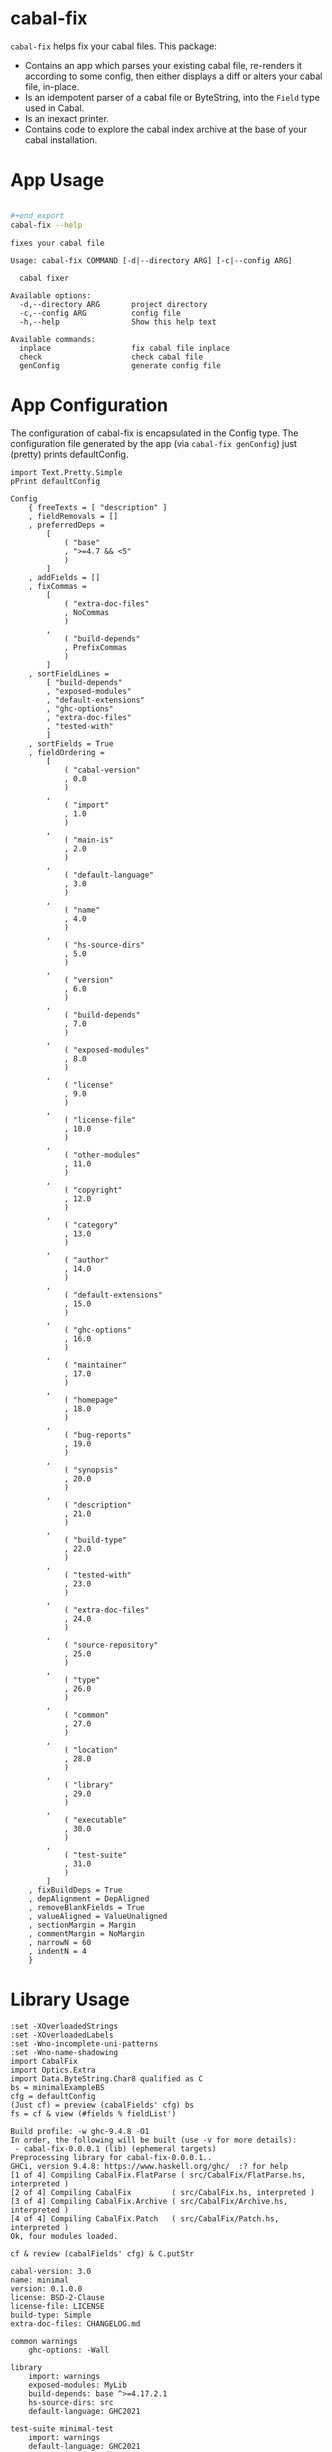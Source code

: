 * cabal-fix

[[https://hackage.haskell.org/package/cabal-fix][https://img.shields.io/hackage/v/cabal-fix.svg]]
[[https://github.com/tonyday567/cabal-fix/actions?query=workflow%3Ahaskell-ci][https://github.com/tonyday567/cabal-fix/workflows/haskell-ci/badge.svg]]

~cabal-fix~ helps fix your cabal files. This package:

- Contains an app which parses your existing cabal file, re-renders it according to some config, then either displays a diff or alters your cabal file, in-place.
- Is an idempotent parser of a cabal file or ByteString, into the ~Field~ type used in Cabal.
- Is an inexact printer.
- Contains code to explore the cabal index archive at the base of your cabal installation.

* App Usage

#+begin_src sh :results output :exports both

#+end_export
cabal-fix --help
#+end_src

#+RESULTS:
#+begin_example
fixes your cabal file

Usage: cabal-fix COMMAND [-d|--directory ARG] [-c|--config ARG]

  cabal fixer

Available options:
  -d,--directory ARG       project directory
  -c,--config ARG          config file
  -h,--help                Show this help text

Available commands:
  inplace                  fix cabal file inplace
  check                    check cabal file
  genConfig                generate config file
#+end_example

* App Configuration

The configuration of cabal-fix is encapsulated in the Config type. The configuration file generated by the app (via =cabal-fix genConfig=) just (pretty) prints defaultConfig.

#+begin_src haskell-ng :results output :exports both
import Text.Pretty.Simple
pPrint defaultConfig
#+end_src

#+RESULTS:
#+begin_example
Config
    { freeTexts = [ "description" ]
    , fieldRemovals = []
    , preferredDeps =
        [
            ( "base"
            , ">=4.7 && <5"
            )
        ]
    , addFields = []
    , fixCommas =
        [
            ( "extra-doc-files"
            , NoCommas
            )
        ,
            ( "build-depends"
            , PrefixCommas
            )
        ]
    , sortFieldLines =
        [ "build-depends"
        , "exposed-modules"
        , "default-extensions"
        , "ghc-options"
        , "extra-doc-files"
        , "tested-with"
        ]
    , sortFields = True
    , fieldOrdering =
        [
            ( "cabal-version"
            , 0.0
            )
        ,
            ( "import"
            , 1.0
            )
        ,
            ( "main-is"
            , 2.0
            )
        ,
            ( "default-language"
            , 3.0
            )
        ,
            ( "name"
            , 4.0
            )
        ,
            ( "hs-source-dirs"
            , 5.0
            )
        ,
            ( "version"
            , 6.0
            )
        ,
            ( "build-depends"
            , 7.0
            )
        ,
            ( "exposed-modules"
            , 8.0
            )
        ,
            ( "license"
            , 9.0
            )
        ,
            ( "license-file"
            , 10.0
            )
        ,
            ( "other-modules"
            , 11.0
            )
        ,
            ( "copyright"
            , 12.0
            )
        ,
            ( "category"
            , 13.0
            )
        ,
            ( "author"
            , 14.0
            )
        ,
            ( "default-extensions"
            , 15.0
            )
        ,
            ( "ghc-options"
            , 16.0
            )
        ,
            ( "maintainer"
            , 17.0
            )
        ,
            ( "homepage"
            , 18.0
            )
        ,
            ( "bug-reports"
            , 19.0
            )
        ,
            ( "synopsis"
            , 20.0
            )
        ,
            ( "description"
            , 21.0
            )
        ,
            ( "build-type"
            , 22.0
            )
        ,
            ( "tested-with"
            , 23.0
            )
        ,
            ( "extra-doc-files"
            , 24.0
            )
        ,
            ( "source-repository"
            , 25.0
            )
        ,
            ( "type"
            , 26.0
            )
        ,
            ( "common"
            , 27.0
            )
        ,
            ( "location"
            , 28.0
            )
        ,
            ( "library"
            , 29.0
            )
        ,
            ( "executable"
            , 30.0
            )
        ,
            ( "test-suite"
            , 31.0
            )
        ]
    , fixBuildDeps = True
    , depAlignment = DepAligned
    , removeBlankFields = True
    , valueAligned = ValueUnaligned
    , sectionMargin = Margin
    , commentMargin = NoMargin
    , narrowN = 60
    , indentN = 4
    }
#+end_example

* Library Usage

#+begin_src haskell-ng :results output :exports both
:set -XOverloadedStrings
:set -XOverloadedLabels
:set -Wno-incomplete-uni-patterns
:set -Wno-name-shadowing
import CabalFix
import Optics.Extra
import Data.ByteString.Char8 qualified as C
bs = minimalExampleBS
cfg = defaultConfig
(Just cf) = preview (cabalFields' cfg) bs
fs = cf & view (#fields % fieldList')
#+end_src

#+RESULTS:
#+begin_example
Build profile: -w ghc-9.4.8 -O1
In order, the following will be built (use -v for more details):
 - cabal-fix-0.0.0.1 (lib) (ephemeral targets)
Preprocessing library for cabal-fix-0.0.0.1..
GHCi, version 9.4.8: https://www.haskell.org/ghc/  :? for help
[1 of 4] Compiling CabalFix.FlatParse ( src/CabalFix/FlatParse.hs, interpreted )
[2 of 4] Compiling CabalFix         ( src/CabalFix.hs, interpreted )
[3 of 4] Compiling CabalFix.Archive ( src/CabalFix/Archive.hs, interpreted )
[4 of 4] Compiling CabalFix.Patch   ( src/CabalFix/Patch.hs, interpreted )
Ok, four modules loaded.
#+end_example

#+begin_src haskell-ng :results output :exports both
cf & review (cabalFields' cfg) & C.putStr
#+end_src

#+RESULTS:
#+begin_example
cabal-version: 3.0
name: minimal
version: 0.1.0.0
license: BSD-2-Clause
license-file: LICENSE
build-type: Simple
extra-doc-files: CHANGELOG.md

common warnings
    ghc-options: -Wall

library
    import: warnings
    exposed-modules: MyLib
    build-depends: base ^>=4.17.2.1
    hs-source-dirs: src
    default-language: GHC2021

test-suite minimal-test
    import: warnings
    default-language: GHC2021
    type: exitcode-stdio-1.0
    hs-source-dirs: test
    main-is: Main.hs
    build-depends:
        base ^>=4.17.2.1,
        minimal
#+end_example

* cabal init

** minimal

A minimal =cabal init=

#+begin_src sh :results output :exports both
mkdir minimal && cd minimal && cabal init --minimal --simple --overwrite --lib --tests --language=GHC2021 --license=BSD-2-Clause  -p minimal
#+end_src

#+RESULTS:
#+begin_example
[Log] Using cabal specification: 3.0
[Log] Creating fresh file LICENSE...
[Log] Creating fresh file CHANGELOG.md...
[Log] Creating fresh directory ./src...
[Log] Creating fresh file src/MyLib.hs...
[Log] Creating fresh directory ./test...
[Log] Creating fresh file test/Main.hs...
[Log] Creating fresh file minimal.cabal...
[Warning] No synopsis given. You should edit the .cabal file and add one.
[Info] You may want to edit the .cabal file and add a Description field.

#+end_example

Compared with the original =cabal init= contents, =cabal-fix=:

- widens the =base= range, in line with standard practice.
- reorders the =test-suite= section fields, in line with the ordering of the =library= section ones.

#+begin_src sh :results output :exports both
cabal-fix check -d "minimal" -c "other/minimal.config"
#+end_src

#+RESULTS:
#+begin_example
Right (Just [
  -"    build-depends:    base ^>=4.17.2.1",
  +"    build-depends:    base >=4.14 && <5",
  -"    default-language: GHC2021",
  +"    main-is:          Main.hs",
  -"    type:             exitcode-stdio-1.0",
  +"    build-depends:",
  -"    hs-source-dirs:   test",
  +"        base    >=4.14 && <5,",
  -"    main-is:          Main.hs",
  +"        minimal",
  -"    build-depends:",
  +"    hs-source-dirs:   test",
  -"        base ^>=4.17.2.1,",
  +"    default-language: GHC2021",
  -"        minimal",
  +"    type:             exitcode-stdio-1.0"])
#+end_example

** code example

For reference, the code below should produce the same results as the app run above:

#+begin_src haskell-ng :results output :exports both
:set -XOverloadedStrings
:set -XOverloadedLabels
:set -Wno-incomplete-uni-patterns
:set -Wno-name-shadowing
:set -Wno-type-defaults
import CabalFix
import Text.Pretty.Simple
import CabalFix.Patch
import Data.TreeDiff
bs = minimalExampleBS
cfg = minimalConfig
(Just cf) = preview (cabalFields' cfg) bs
bs' = review (cabalFields' cfg) cf
(Just cf') = preview (cabalFields' cfg) bs'
cfFixed = fixCabalFields cfg cf
bsFixed = review (cabalFields' cfg) cfFixed
fmap ansiWlBgEditExpr $ patch (C.lines bs) (C.lines bsFixed)
#+end_src

#+RESULTS:
#+begin_example
Just [
  -"    build-depends:    base ^>=4.17.2.1",
  +"    build-depends:    base >=4.14 && <5",
  -"    default-language: GHC2021",
  +"    main-is:          Main.hs",
  -"    type:             exitcode-stdio-1.0",
  +"    build-depends:",
  -"    hs-source-dirs:   test",
  +"        base    >=4.14 && <5,",
  -"    main-is:          Main.hs",
  +"        minimal",
  -"    build-depends:",
  +"    hs-source-dirs:   test",
  -"        base ^>=4.17.2.1,",
  +"    default-language: GHC2021",
  -"        minimal",
  +"    type:             exitcode-stdio-1.0"]
#+end_example

** simple

#+begin_src sh :results output :exports both
mkdir simple && cd simple && cabal init --simple --overwrite --lib --tests --language=GHC2021 --license=BSD-2-Clause  -p simple
#+end_src

#+RESULTS:
#+begin_example
[Log] Using cabal specification: 3.0
[Log] Creating fresh file LICENSE...
[Log] Creating fresh file CHANGELOG.md...
[Log] Creating fresh directory ./src...
[Log] Creating fresh file src/MyLib.hs...
[Log] Creating fresh directory ./test...
[Log] Creating fresh file test/Main.hs...
[Log] Creating fresh file simple.cabal...
[Warning] No synopsis given. You should edit the .cabal file and add one.
[Info] You may want to edit the .cabal file and add a Description field.

#+end_example

#+begin_src sh :results output :exports both
cabal-fix check -d "simple" -c "other/minimal.config"
#+end_src

#+RESULTS:
#+begin_example
Right (Just [
  +"cabal-version:   3.0",
  -"cabal-version:      3.0",
  +"",
  -"name:               simple",
  +"name:            simple",
  -"version:            0.1.0.0",
  +"version:         0.1.0.0",
  -"license:            BSD-2-Clause",
  +"license:         BSD-2-Clause",
  -"license-file:       LICENSE",
  +"license-file:    LICENSE",
  -"build-type:         Simple",
  +"build-type:      Simple",
  -"extra-doc-files:    CHANGELOG.md",
  +"extra-doc-files: CHANGELOG.md",
  -"    build-depends:    base ^>=4.17.2.1",
  +"    build-depends:    base >=4.14 && <5",
  -"    -- Base language which the package is written in.",
  +"    -- The entrypoint to the test suite.",
  -"    default-language: GHC2021",
  +"    main-is:          Main.hs",
  -"    -- Modules included in this executable, other than Main.",
  -"    -- other-modules:",
  +"    -- Test dependencies.",
  -"",
  +"    build-depends:",
  -"    -- LANGUAGE extensions used by modules in this package.",
  +"        base   >=4.14 && <5,",
  -"    -- other-extensions:",
  +"        simple",
  -"    -- The interface type and version of the test suite.",
  +"    -- Directories containing source files.",
  -"    type:             exitcode-stdio-1.0",
  +"    hs-source-dirs:   test",
  -"    -- Directories containing source files.",
  +"    -- Base language which the package is written in.",
  -"    hs-source-dirs:   test",
  +"    default-language: GHC2021",
  -"    -- The entrypoint to the test suite.",
  +"    -- Modules included in this executable, other than Main.",
  -"    main-is:          Main.hs",
  +"    -- other-modules:",
  +"    -- LANGUAGE extensions used by modules in this package.",
  -"    -- Test dependencies.",
  +"    -- other-extensions:",
  -"    build-depends:",
  +"",
  -"        base ^>=4.17.2.1,",
  +"    -- The interface type and version of the test suite.",
  -"        simple",
  +"    type:             exitcode-stdio-1.0"])
#+end_example

* Archive Exploration

CabalFix.Archive contains functions to extract and explore cabal files listed in your cabal index file.

The sections below are some exploration notes.

** imports
#+begin_src haskell-ng :results output :exports both
:r
:set -Wno-type-defaults
:set -Wno-name-shadowing
:set -XOverloadedLabels
:set -XOverloadedStrings
:set -Wno-incomplete-uni-patterns
import Algebra.Graph
import Algebra.Graph.ToGraph qualified as ToGraph
import CabalFix
import CabalFix.Archive
import CabalFix.FlatParse
import Codec.Archive.Tar qualified as Tar
import Control.Monad
import Data.Bifunctor
import Data.ByteString (ByteString)
import Data.ByteString qualified as BS
import Data.ByteString.Char8 qualified as C
import Data.ByteString.Lazy qualified as BSL
import Data.Char
import Data.Either
import Data.Function
import Data.List qualified as List
import Data.Map.Strict qualified as Map
import Data.Ord
import Data.Set qualified as Set
import DotParse
import FlatParse.Basic qualified as FP
import System.Directory
import Text.Pretty.Simple
#+end_src

#+RESULTS:
: Ok, four modules loaded.

** tar file to list of cabal files
*** entries

#+begin_src haskell-ng :results output :exports both
es <- cabalEntries
length es
#+end_src

#+RESULTS:
: 317368

#+begin_src haskell-ng :results output :exports both
Tar.entryPath <$> take 5 es
#+end_src

#+RESULTS:
: ["iconv/0.2/iconv.cabal","Crypto/3.0.3/Crypto.cabal","HDBC/1.0.1/HDBC.cabal","HDBC-odbc/1.0.1.0/HDBC-odbc.cabal","HDBC-postgresql/1.0.1.0/HDBC-postgresql.cabal"]

They are all normal files

#+begin_src haskell-ng :results output :exports both
(length [x | (Tar.NormalFile x _) <- Tar.entryContent <$> es])
#+end_src

#+RESULTS:
: 317368

*** Maximum file size:

#+begin_src haskell-ng :results output :exports both
(\xs -> filter ((maximum (snd <$> xs) ==) . snd) xs) $ [(fp,x) | (fp, Tar.NormalFile _ x) <- (\e -> (Tar.entryPath e, Tar.entryContent e)) <$> es]
#+end_src

#+RESULTS:
: [("acme-everything/2018.11.18/acme-everything.cabal",261865)]

*** zero size

#+begin_src haskell-ng :results output :exports both
take 4 $ (\xs -> filter ((0 ==) . snd) xs) $ [(fp,x) | (fp, Tar.NormalFile _ x) <- (\e -> (Tar.entryPath e, Tar.entryContent e)) <$> es]
#+end_src

#+RESULTS:
: [("lzma/preferred-versions",0),("signal/preferred-versions",0),("peyotls-codec/preferred-versions",0),("th-orphans/preferred-versions",0)]

*** preferred-versions

[[https://hackage.haskell.org/package/Cabal/preferred][Cabal: preferred and deprecated versions | Hackage]]

#+begin_src haskell-ng :results output :exports both
take 3 $ (\xs -> filter ((List.isSuffixOf "preferred-versions") . fst) xs) $ [(fp,bs) | (fp, Tar.NormalFile bs _) <- (\e -> (Tar.entryPath e, Tar.entryContent e)) <$> es]
#+end_src

#+RESULTS:
: [("ADPfusion/preferred-versions","ADPfusion <0.4.0.0 || >0.4.0.0"),("AesonBson/preferred-versions","AesonBson <0.2.0 || >0.2.0 && <0.2.1 || >0.2.1"),("BiobaseXNA/preferred-versions","BiobaseXNA <0.9.1.0 || >0.9.1.0")]

#+begin_src haskell-ng :results output :exports both
length $ (\xs -> filter ((List.isSuffixOf "preferred-versions") . fst) xs) $ [(fp,bs) | (fp, Tar.NormalFile bs _) <- (\e -> (Tar.entryPath e, Tar.entryContent e)) <$> es]
#+end_src

#+RESULTS:
: 3376

*** package.json

=package-json= content is a security/signing feature you can read about in [[https://github.com/haskell-ng/hackage-security/blob/master/README.md][hackage-security]].

#+begin_src haskell-ng :results output :exports both
length $ filter ((== "package.json") . filenameFN . runParser_ filenameP . FP.strToUtf8 . fst) $ filter (not . (List.isSuffixOf "preferred-versions") . fst) $ [(fp,bs) | (fp, Tar.NormalFile bs _) <- (\e -> (Tar.entryPath e, Tar.entryContent e)) <$> es]
#+end_src

#+RESULTS:
: 137524

*** cabal files

Unique package/version combinations.

There are multiple versions of package/versions because of revisions. See [[https://github.com/haskell-infra/hackage-trustees/blob/master/revisions-information.md][revisions-information.md]]

Unique =*/*.cabal/version= entries

#+begin_src haskell-ng :results output :exports both
cs <- cabals
length cs
#+end_src

#+RESULTS:
: 137524

Unique cabal packages

#+begin_src haskell-ng :results output :exports both
lcs <- latestCabals
Map.size lcs
#+end_src

#+RESULTS:
: 17631

Average number of versions per package

#+begin_src haskell-ng :results output :exports both
(fromIntegral (length cs)) / fromIntegral (Map.size lcs)
#+end_src

#+RESULTS:
: 7.800124780216664

** latestCabals to CabalFields map

#+begin_src haskell-ng :results output :exports both
lcs <- latestCabals defaultConfig
Map.size lcs
cfg = defaultConfig
lcs' = fmap (second (parseCabalFields cfg)) lcs
Map.size $ Map.filter (snd >>> isLeft) lcs'
:t lcs'
badParse = Map.filter (isLeft . parseCabalFields cfg . snd) lcs
Map.size badParse
#+end_src

#+RESULTS:
: 17631
: 6
: lcs' :: Map.Map ByteString (Version, Either ByteString CabalFields)
: 6
** CabalFields map to dependency graph

#+begin_src haskell-ng :results output :exports both
lcfs <- latestCabalFields
vlds = validLibDeps $ fmap snd lcfs
Map.size vlds
depG = allDepGraph $ fmap snd lcfs
vertexCount depG
edgeCount depG
#+end_src

#+RESULTS:
: 15547
: 15621
: 107566

** algebraic-graphs

An (algebraic) graph of dependencies:

=text= package dependency example

#+begin_src haskell-ng
supers = upstreams "text" depG <> Set.singleton "text"
superG = induce (`elem` (Data.Foldable.toList supers)) depG
#+end_src

#+RESULTS:

#+begin_src haskell-ng :results output :exports both
supers
#+end_src

#+RESULTS:
: fromList ["array","binary","bytestring","deepseq","ghc-prim","template-haskell","text"]


#+begin_src haskell-ng :file other/textdeps.svg :results output graphics file :exports results
 baseGraph = defaultGraph & attL GraphType (ID "size") .~ Just (IDQuoted "5!") & attL NodeType (ID "shape") .~ Just (ID "box") & attL NodeType (ID "height") .~ Just (ID 2) & gattL (ID "rankdir") .~ Just (IDQuoted "TB")
 g = toDotGraphWith Directed baseGraph superG
 processDotWith Directed ["-Tsvg", "-oother/textdeps.svg"] (dotPrint defaultDotConfig g)
 BS.writeFile "other/textdeps.dot" (dotPrint defaultDotConfig g)
 #+end_src

#+RESULTS:
[[file:other/textdeps.svg]]

** sections
*** section count

#+begin_src haskell-ng :results output :exports both
cfs = lcfs & Map.toList & fmap (snd . snd)
cfs & toListOf (each % #fields % fieldList') & fmap (filter isSection >>> length) & count_
#+end_src

#+RESULTS:
: fromList [(0,359),(1,2559),(2,5508),(3,4730),(4,2224),(5,956),(6,479),(7,236),(8,138),(9,98),(10,63),(11,57),(12,31),(13,32),(14,22),(15,16),(16,12),(17,7),(18,11),(19,8),(20,8),(21,8),(22,4),(23,3),(24,7),(25,4),(26,6),(27,1),(28,1),(29,4),(30,2),(32,4),(33,2),(34,4),(36,1),(37,4),(38,1),(39,2),(40,1),(41,1),(43,2),(47,2),(48,2),(50,1),(65,1),(93,1),(97,1),(295,1)]

*** section types

#+begin_src haskell-ng
cfs & toListOf (each % #fields % fieldList') & fmap (filter isSection) & fmap (fmap (view fieldName')) & mconcat & count_ & Map.toList & List.sortOn (Down . snd)

#+end_src

#+RESULTS:
: [("library",16028),("source-repository",13889),("test-suite",8718),("executable",7292),("flag",4134),("common",2302),("benchmark",1246),("custom-setup",321),("foreign-library",4)]

combinations:

#+begin_src haskell-ng :results output :exports both
cfs & toListOf (each % #fields % fieldList') & fmap (filter isSection) & fmap (fmap (view fieldName')) & fmap (filter (not . (flip List.elem) ["source-repository", "custom-setup", "foreign-library", "flag", "common"])) & fmap (count_ >>> Map.toList >>> List.sortOn fst) & count_ & Map.toList & List.sortOn (Down . snd) & take 10
#+end_src

#+RESULTS:
: [([("library",1)],7291),([("library",1),("test-suite",1)],4195),([("executable",1),("library",1)],1148),([("executable",1)],1105),([("executable",1),("library",1),("test-suite",1)],901),([("benchmark",1),("library",1),("test-suite",1)],520),([("library",1),("test-suite",2)],416),([],359),([("executable",2),("library",1)],163),([("executable",2),("library",1),("test-suite",1)],133)]

at least 1 combinations:

#+begin_src haskell-ng :results output :exports both
cfs & toListOf (each % #fields % fieldList') & fmap (filter isSection) & fmap (fmap (view fieldName')) & fmap (filter (not . (flip List.elem) ["source-repository", "custom-setup", "foreign-library", "flag", "common"])) & fmap (count_ >>> Map.toList >>> fmap fst >>> List.sortOn id) & count_ & Map.toList & List.sortOn (Down . snd) & take 10
#+end_src

#+RESULTS:
: [(["library"],7297),(["library","test-suite"],4778),(["executable","library"],1490),(["executable","library","test-suite"],1309),(["executable"],1263),(["benchmark","library","test-suite"],739),([],359),(["benchmark","executable","library","test-suite"],182),(["executable","test-suite"],119),(["benchmark","library"],59)]

*** section in section

#+begin_src haskell-ng :results output :exports both
sections' = to (filter isSection)
-- cfs & fmap (foldOf (#fields % fieldList' % sections' % each % secFields' % sections')) & filter (not . null) & fmap (second (fmap (view fieldName'))) & fmap snd & mconcat & count_
cfs & fmap (foldOf (#fields % fieldList' % sections' % each % secFields' % sections')) & filter (not . null) & fmap ((fmap (view fieldName'))) & mconcat & count_
#+end_src

#+RESULTS:
: fromList [("elif",52),("else",3203),("if",11459),("library",3)]

Embedded libraries are all deprecated.

*** zero-section cfs

Looks like library fields used to be allowed at the top level...

#+begin_src haskell-ng :results output :exports both
cfs0 = cfs & toListOf (each % #fields % fieldList') & filter ((==0) . length . (filter isSection))
length cfs0
count_ $ cfs0 & fmap (foldOf (field' "build-depends") >>> length)
cfs00 = cfs0 & filter (foldOf (field' "build-depends") >>> length >>> (==0))
length cfs00
#+end_src

#+RESULTS:
: 359
: fromList [(0,2),(1,349),(2,7),(4,1)]
: 2

** Dependency counts

package dependency count:

#+begin_src haskell-ng :results output :exports both
lcfs & fmap (snd >>> libDeps >>> fmap dep >>> List.nub >>> length) & Map.toList & List.sortOn (Down . snd) & take 20
#+end_src

#+RESULTS:
: [("acme-everything",7533),("yesod-platform",132),("planet-mitchell",109),("freckle-app",78),("cachix",76),("btc-lsp",71),("too-many-cells",70),("swarm",68),("ghcide",67),("pandoc",67),("sprinkles",65),("pantry-tmp",64),("taffybar",63),("NGLess",60),("project-m36",59),("stack",59),("espial",58),("hermes",58),("purescript",56),("futhark",55)]

dependency count:

#+begin_src haskell-ng :results output :exports both
lcfs & fmap (snd >>> libDeps >>> fmap dep >>> List.nub) & Map.toList & fmap snd & mconcat & count_ & Map.toList & List.sortOn (snd >>> Down) & take 40
#+end_src

#+RESULTS:
: [("base",14883),("bytestring",5384),("text",4972),("containers",4753),("mtl",3468),("transformers",3070),("aeson",2013),("time",1961),("vector",1793),("directory",1597),("filepath",1510),("template-haskell",1472),("unordered-containers",1392),("deepseq",1240),("lens",1173),("hashable",930),("binary",929),("array",892),("exceptions",855),("process",844),("stm",819),("random",811),("http-types",784),("attoparsec",781),("network",756),("parsec",744),("data-default",609),("QuickCheck",597),("conduit",503),("http-client",497),("split",472),("primitive",470),("ghc-prim",456),("async",449),("semigroups",427),("monad-control",424),("scientific",420),("resourcet",401),("unix",398),("utf8-string",392)]

** version ranges

#+begin_src haskell-ng :results output :exports both
cs <- cabals
length cs
#+end_src

#+RESULTS:
: 137323

#+begin_src haskell-ng :results output :exports both
:t cs

mVersions = Map.fromListWith (<>) $ ((\x -> (nameFN x, (:[]) $ (versionInts $ versionFN x))) . fst) <$> cs
Map.size mVersions
#+end_src

#+RESULTS:
: cs :: [(FileName, ByteString)]
: 17631

#+begin_src haskell-ng :results output :exports both
(Just x1) = Map.lookup "chart-svg" mVersions
x1
minimum x1
maximum x1
#+end_src

#+RESULTS:
: [[0,6,0,0],[0,5,2,0],[0,5,1,1],[0,5,1,0],[0,5,0,0],[0,4,1,1],[0,4,1,0],[0,4,0],[0,3,3],[0,3,2],[0,3,1],[0,3,0],[0,2,3],[0,2,2],[0,2,1],[0,2,0],[0,1,3],[0,1,2],[0,1,1],[0,1,0],[0,0,3],[0,0,2],[0,0,1]]
: [0,0,1]
: [0,6,0,0]

*** all versions are unique?

#+begin_src haskell-ng :results output :exports both
take 10 $ Map.toList $ Map.filter (\a -> length a /= length (List.nub a)) mVersions
#+end_src

#+RESULTS:
: []

*** Version counts

#+begin_src haskell-ng :results output :exports both
take 10 $ List.sortOn (Down . snd) $ Map.toList $ Map.map length mVersions
#+end_src

#+RESULTS:
: [("haskoin-store",298),("git-annex",282),("hlint",221),("yesod-core",216),("purescript",204),("warp",204),("pandoc",193),("hakyll",192),("egison",190),("persistent",186)]

* Field re-ordering

#+begin_src haskell-ng :results output :exports both
zipWith (\o l -> (fst l, o)) [0..] (List.sortOn snd $ fieldOrdering defaultConfig)
#+end_src

#+RESULTS:
: [("cabal-version",0),("import",1),("main-is",2),("default-language",3),("name",4),("hs-source-dirs",5),("version",6),("build-depends",7),("exposed-modules",8),("license",9),("license-file",10),("other-modules",11),("copyright",12),("category",13),("author",14),("default-extensions",15),("ghc-options",16),("maintainer",17),("homepage",18),("bug-reports",19),("synopsis",20),("description",21),("build-type",22),("tested-with",23),("extra-doc-files",24),("source-repository",25),("type",26),("common",27),("location",28),("library",29),("executable",30),("test-suite",31)]

* references

[[https://hackage.haskell.org/package/Cabal-syntax-3.10.2.0/docs/Distribution-Fields-Field.html][Distribution.Fields.Field]]

[[https://hackage.haskell.org/package/optics-core-0.4.1.1][optics-core: Optics as an abstract interface: core definitions]]

[[https://cabal.readthedocs.io/en/stable/cabal-package.html#package-descriptions][6. Package Description — Cabal 3.10.1.0 User's Guide]]
